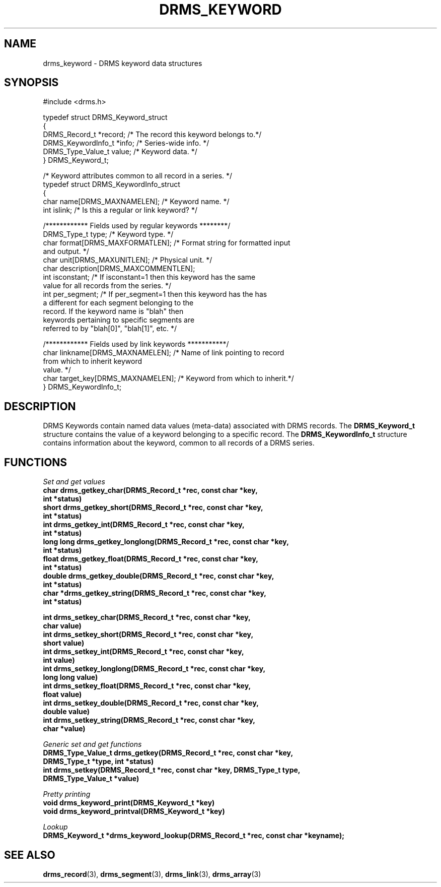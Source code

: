 .\"
.TH DRMS_KEYWORD 3  2006-05-19 "DRMS MANPAGE" "DRMS Programmer's Manual"
.SH NAME
drms_keyword \- DRMS keyword data structures
.SH SYNOPSIS
.nf
#include <drms.h>

typedef struct  DRMS_Keyword_struct
{
  DRMS_Record_t *record;    /* The record this keyword belongs to.*/
  DRMS_KeywordInfo_t *info; /* Series-wide info. */
  DRMS_Type_Value_t value;  /* Keyword data. */
} DRMS_Keyword_t;

/* Keyword attributes common to all record in a series. */
typedef struct DRMS_KeywordInfo_struct
{
  char name[DRMS_MAXNAMELEN]; /* Keyword name. */
  int  islink;                /* Is this a regular or link keyword? */

  /************ Fields used by regular keywords ********/
  DRMS_Type_t type;        /* Keyword type. */
  char format[DRMS_MAXFORMATLEN]; /* Format string for formatted input 
                                     and output. */
  char unit[DRMS_MAXUNITLEN];     /* Physical unit. */
  char description[DRMS_MAXCOMMENTLEN]; 
  int isconstant;   /* If isconstant=1 then this keyword has the same 
                       value for all records from the series. */
  int per_segment;  /* If per_segment=1 then this keyword has the has 
                       a different for each segment belonging to the 
                       record. If the keyword name is "blah" then 
                       keywords pertaining to specific segments are 
                       referred to by  "blah[0]", "blah[1]", etc. */

  /************ Fields used by link keywords ***********/
  char linkname[DRMS_MAXNAMELEN];   /* Name of link pointing to record
                                       from which to inherit keyword 
                                       value. */
  char target_key[DRMS_MAXNAMELEN]; /* Keyword from which to inherit.*/
} DRMS_KeywordInfo_t;
.fi
.sp

.SH DESCRIPTION
DRMS Keywords contain named data values (meta-data) associated with
DRMS records. The 
.B  DRMS_Keyword_t
structure contains the value of a keyword belonging to a specific record.
The
.B DRMS_KeywordInfo_t
structure contains information about the keyword, common to all records
of a DRMS series. 

.SH FUNCTIONS
.PP
.I "Set and get values"
.br
\fB
char drms_getkey_char(DRMS_Record_t *rec, const char *key,
                      int *status)
.br
short drms_getkey_short(DRMS_Record_t *rec, const char *key, 
                        int *status)
.br
int drms_getkey_int(DRMS_Record_t *rec, const char *key, 
                    int *status)
.br
long long drms_getkey_longlong(DRMS_Record_t *rec, const char *key, 
                               int *status)
.br
float drms_getkey_float(DRMS_Record_t *rec, const char *key, 
                        int *status)
.br
double drms_getkey_double(DRMS_Record_t *rec, const char *key, 
                          int *status)
.br
char *drms_getkey_string(DRMS_Record_t *rec, const char *key, 
                         int *status)
.br

.br
int drms_setkey_char(DRMS_Record_t *rec, const char *key, 
                     char value)
.br
int drms_setkey_short(DRMS_Record_t *rec, const char *key, 
                      short value)
.br
int drms_setkey_int(DRMS_Record_t *rec, const char *key, 
                    int value)
.br
int drms_setkey_longlong(DRMS_Record_t *rec, const char *key, 
                         long long value)
.br
int drms_setkey_float(DRMS_Record_t *rec, const char *key, 
                      float value)
.br
int drms_setkey_double(DRMS_Record_t *rec, const char *key, 
                       double value)
.br
int drms_setkey_string(DRMS_Record_t *rec, const char *key, 
                       char *value)
\fR
.PP
.I "Generic set and get functions"
.br
\fB
DRMS_Type_Value_t drms_getkey(DRMS_Record_t *rec, const char *key, 
                              DRMS_Type_t *type, int *status)
.br
int drms_setkey(DRMS_Record_t *rec, const char *key, DRMS_Type_t type, 
                DRMS_Type_Value_t *value)
\fR
.PP
.I "Pretty printing"
.br
\fB
void drms_keyword_print(DRMS_Keyword_t *key)
.br
void drms_keyword_printval(DRMS_Keyword_t *key)
\fR
.PP
.I "Lookup"
.br
\fB
DRMS_Keyword_t *drms_keyword_lookup(DRMS_Record_t *rec, const char *keyname);
\fR
.SH "SEE ALSO"
.BR drms_record (3),
.BR drms_segment (3),
.BR drms_link (3),
.BR drms_array (3)
